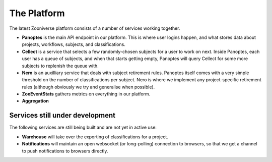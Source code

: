 The Platform
============

The latest Zooniverse platform consists of a number of services working together.

* **Panoptes** is the main API endpoint in our platform. This is where user logins
  happen, and what stores data about projects, workflows, subjects, and
  classifications.

* **Cellect** is a service that selects a few randomly-chosen subjects for a
  user to work on next. Inside Panoptes, each user has a queue of subjects, and
  when that starts getting empty, Panoptes will query Cellect for some more
  subjects to replenish the queue with.

* **Nero** is an auxilliary service that deals with subject retirement rules.
  Panoptes itself comes with a very simple threshold on the number of
  classifications per subject. Nero is where we implement any project-specific
  retirement rules (although obviously we try and generalise when possible).

* **ZooEventStats** gathers metrics on everything in our platform.

* **Aggregation**

Services still under development
--------------------------------

The following services are still being built and are not yet in active use:

* **Warehouse** will take over the exporting of classifications for a project.

* **Notifications** will maintain an open websocket (or long-polling)
  connection to browsers, so that we get a channel to push notifications to
  browsers directly.
